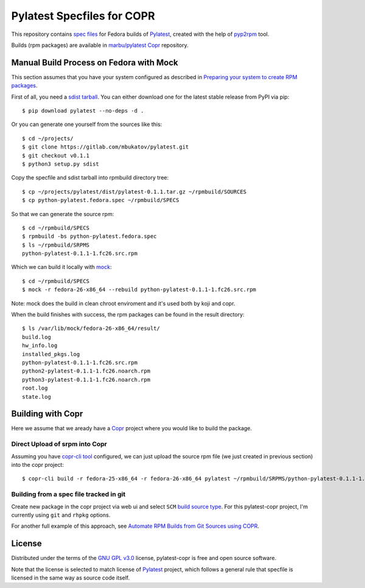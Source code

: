=============================
 Pylatest Specfiles for COPR
=============================

This repository contains `spec files`_ for Fedora builds of `Pylatest`_,
created with the help of `pyp2rpm`_ tool.

Builds (rpm packages) are available in `marbu/pylatest
<https://copr.fedorainfracloud.org/coprs/marbu/pylatest/>`_ `Copr`_ repository.


Manual Build Process on Fedora with Mock
========================================

This section assumes that you have your system configured as described in
`Preparing your system to create RPM packages`_.

First of all, you need a `sdist tarball`_. You can either download one for the
latest stable release from PyPI via pip::

    $ pip download pylatest --no-deps -d .

Or you can generate one yourself from the sources like this::

    $ cd ~/projects/
    $ git clone https://gitlab.com/mbukatov/pylatest.git
    $ git checkout v0.1.1
    $ python3 setup.py sdist

Copy the specfile and sdist tarball into rpmbuild directory tree::

    $ cp ~/projects/pylatest/dist/pylatest-0.1.1.tar.gz ~/rpmbuild/SOURCES
    $ cp python-pylatest.fedora.spec ~/rpmbuild/SPECS

So that we can generate the source rpm::

    $ cd ~/rpmbuild/SPECS
    $ rpmbuild -bs python-pylatest.fedora.spec
    $ ls ~/rpmbuild/SRPMS
    python-pylatest-0.1.1-1.fc26.src.rpm

Which we can build it locally with `mock`_::

    $ cd ~/rpmbuild/SPECS
    $ mock -r fedora-26-x86_64 --rebuild python-pylatest-0.1.1-1.fc26.src.rpm

Note: mock does the build in clean chroot enviroment and it's used both by koji
and copr.

When the build finishes with success, the rpm packages can be found in the
result directory::

    $ ls /var/lib/mock/fedora-26-x86_64/result/
    build.log
    hw_info.log
    installed_pkgs.log
    python-pylatest-0.1.1-1.fc26.src.rpm
    python2-pylatest-0.1.1-1.fc26.noarch.rpm
    python3-pylatest-0.1.1-1.fc26.noarch.rpm
    root.log
    state.log


Building with Copr
==================

Here we assume that we aready have a `Copr`_ project where you would like to
build the package.

Direct Upload of srpm into Copr
-------------------------------

Assuming you have `copr-cli tool`_ configured, we can just upload the source
rpm file (we just created in previous section) into the copr project::

    $ copr-cli build -r fedora-25-x86_64 -r fedora-26-x86_64 pylatest ~/rpmbuild/SRPMS/python-pylatest-0.1.1-1.fc26.src.rpm

Building from a spec file tracked in git
----------------------------------------

Create new package in the copr project via web ui and select ``SCM`` `build
source type`_. For this pylatest-copr project, I'm currently using ``git`` and
``rhpkg`` options.

For another full example of this approach, see `Automate RPM Builds from Git
Sources using COPR`_.


License
=======

Distributed under the terms of the `GNU GPL v3.0`_ license,
pylatest-copr is free and open source software.

Note that the license is selected to match license of Pylatest_ project, which
follows a general rule that specfile is licensed in the same way as source code
itself.


.. _`GNU GPL v3.0`: http://www.gnu.org/licenses/gpl-3.0.txt
.. _`Pylatest`: https://gitlab.com/mbukatov/pylatest/
.. _`pyp2rpm`: https://github.com/fedora-python/pyp2rpm
.. _`sdist tarball`: https://packaging.python.org/glossary/?highlight=sdist#term-source-distribution-or-sdist
.. _`mock`: https://github.com/rpm-software-management/mock/wiki#using-mock-outside-your-git-sandbox
.. _`Copr`: https://developer.fedoraproject.org/deployment/copr/about.html
.. _`copr-cli tool`: https://developer.fedoraproject.org/deployment/copr/copr-cli.html
.. _`spec files`: https://docs.fedoraproject.org/quick-docs/en-US/creating-rpm-packages.html
.. _`Preparing your system to create RPM packages`: https://docs.fedoraproject.org/quick-docs/en-US/creating-rpm-packages.html#preparing-your-system-to-create-rpm-packages
.. _`build source type`: https://docs.pagure.org/copr.copr/user_documentation.html#build-source-types
.. _`Automate RPM Builds from Git Sources using COPR`: https://hobo.house/2017/09/03/automate-rpm-builds-from-git-sources-using-copr/
